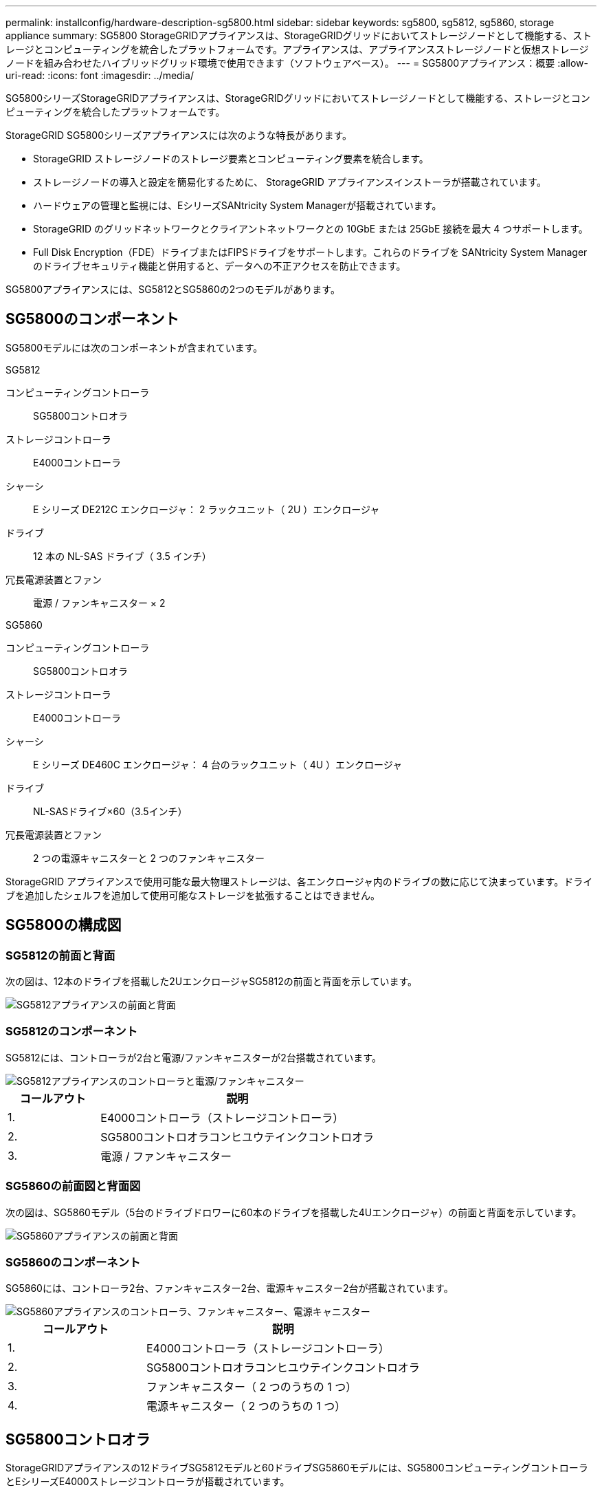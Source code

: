 ---
permalink: installconfig/hardware-description-sg5800.html 
sidebar: sidebar 
keywords: sg5800, sg5812, sg5860, storage appliance 
summary: SG5800 StorageGRIDアプライアンスは、StorageGRIDグリッドにおいてストレージノードとして機能する、ストレージとコンピューティングを統合したプラットフォームです。アプライアンスは、アプライアンスストレージノードと仮想ストレージノードを組み合わせたハイブリッドグリッド環境で使用できます（ソフトウェアベース）。 
---
= SG5800アプライアンス：概要
:allow-uri-read: 
:icons: font
:imagesdir: ../media/


[role="lead"]
SG5800シリーズStorageGRIDアプライアンスは、StorageGRIDグリッドにおいてストレージノードとして機能する、ストレージとコンピューティングを統合したプラットフォームです。

StorageGRID SG5800シリーズアプライアンスには次のような特長があります。

* StorageGRID ストレージノードのストレージ要素とコンピューティング要素を統合します。
* ストレージノードの導入と設定を簡易化するために、 StorageGRID アプライアンスインストーラが搭載されています。
* ハードウェアの管理と監視には、EシリーズSANtricity System Managerが搭載されています。
* StorageGRID のグリッドネットワークとクライアントネットワークとの 10GbE または 25GbE 接続を最大 4 つサポートします。
* Full Disk Encryption（FDE）ドライブまたはFIPSドライブをサポートします。これらのドライブを SANtricity System Manager のドライブセキュリティ機能と併用すると、データへの不正アクセスを防止できます。


SG5800アプライアンスには、SG5812とSG5860の2つのモデルがあります。



== SG5800のコンポーネント

SG5800モデルには次のコンポーネントが含まれています。

[role="tabbed-block"]
====
.SG5812
--
コンピューティングコントローラ:: SG5800コントロオラ
ストレージコントローラ:: E4000コントローラ
シャーシ:: E シリーズ DE212C エンクロージャ： 2 ラックユニット（ 2U ）エンクロージャ
ドライブ:: 12 本の NL-SAS ドライブ（ 3.5 インチ）
冗長電源装置とファン:: 電源 / ファンキャニスター × 2


--
.SG5860
--
コンピューティングコントローラ:: SG5800コントロオラ
ストレージコントローラ:: E4000コントローラ
シャーシ:: E シリーズ DE460C エンクロージャ： 4 台のラックユニット（ 4U ）エンクロージャ
ドライブ:: NL-SASドライブ×60（3.5インチ）
冗長電源装置とファン:: 2 つの電源キャニスターと 2 つのファンキャニスター


--
====
StorageGRID アプライアンスで使用可能な最大物理ストレージは、各エンクロージャ内のドライブの数に応じて決まっています。ドライブを追加したシェルフを追加して使用可能なストレージを拡張することはできません。



== SG5800の構成図



=== SG5812の前面と背面

次の図は、12本のドライブを搭載した2UエンクロージャSG5812の前面と背面を示しています。

image::../media/sg5812_front_and_back_views.png[SG5812アプライアンスの前面と背面]



=== SG5812のコンポーネント

SG5812には、コントローラが2台と電源/ファンキャニスターが2台搭載されています。

image::../media/sg5812_with_callouts.png[SG5812アプライアンスのコントローラと電源/ファンキャニスター]

[cols="1a,3a"]
|===
| コールアウト | 説明 


 a| 
1.
 a| 
E4000コントローラ（ストレージコントローラ）



 a| 
2.
 a| 
SG5800コントロオラコンヒユウテインクコントロオラ



 a| 
3.
 a| 
電源 / ファンキャニスター

|===


=== SG5860の前面図と背面図

次の図は、SG5860モデル（5台のドライブドロワーに60本のドライブを搭載した4Uエンクロージャ）の前面と背面を示しています。

image::../media/sg5860_front_and_back_views.png[SG5860アプライアンスの前面と背面]



=== SG5860のコンポーネント

SG5860には、コントローラ2台、ファンキャニスター2台、電源キャニスター2台が搭載されています。

image::../media/sg5860_with_callouts.png[SG5860アプライアンスのコントローラ、ファンキャニスター、電源キャニスター]

[cols="1a,2a"]
|===
| コールアウト | 説明 


 a| 
1.
 a| 
E4000コントローラ（ストレージコントローラ）



 a| 
2.
 a| 
SG5800コントロオラコンヒユウテインクコントロオラ



 a| 
3.
 a| 
ファンキャニスター（ 2 つのうちの 1 つ）



 a| 
4.
 a| 
電源キャニスター（ 2 つのうちの 1 つ）

|===


== SG5800コントロオラ

StorageGRIDアプライアンスの12ドライブSG5812モデルと60ドライブSG5860モデルには、SG5800コンピューティングコントローラとEシリーズE4000ストレージコントローラが搭載されています。



=== SG5800コンピューティングコントローラ

* アプライアンスのコンピューティングサーバとして機能します。
* StorageGRID アプライアンスインストーラが搭載されています。
+

NOTE: StorageGRID ソフトウェアは、アプライアンスにプリインストールされていません。このソフトウェアには、アプライアンスの導入時に管理ノードからアクセスします。

* グリッドネットワーク、管理ネットワーク、クライアントネットワークを含む、 3 つの StorageGRID ネットワークすべてに接続できます。
* E4000コントローラに接続し、イニシエータとして動作します。




==== SG5800のコネクタ

image::../media/sg5800_controller_with_callouts.png[SG5800コントローラのコネクタ]

[cols="1a,2a,2a,2a"]
|===
| コールアウト | ポート | を入力します | 使用 


 a| 
1.
 a| 
管理ポート 1
 a| 
1Gb （ RJ-45 ）イーサネット
 a| 
StorageGRID の管理ネットワークに接続します。



 a| 
2.
 a| 
診断とサポート用のポート
 a| 
* RJ-45 シリアルポート
* USB-Cシリアルポート
* USBポート

 a| 
テクニカルサポート専用です。



 a| 
3.
 a| 
ドライブ拡張ポート
 a| 
12Gb/ 秒 SAS の場合
 a| 
使用されません。



 a| 
4.
 a| 
インターコネクトポート 1 と 2
 a| 
25GbE iSCSI
 a| 
SG5800コントローラをE4000コントローラに接続します。



 a| 
5.
 a| 
ネットワークポート 1~4
 a| 
SFP トランシーバのタイプ、スイッチの速度、設定されたリンク速度に基づく 10GbE または 25GbE
 a| 
StorageGRID のグリッドネットワークおよびクライアントネットワークに接続します。

|===


=== E4000ストレージコントローラ

E4000シリーズストレージコントローラの仕様は次のとおりです。

* アプライアンスのストレージコントローラとして機能します。
* ドライブ上のデータストレージを管理します。
* シンプレックスモードでは標準の E シリーズコントローラとして機能します。
* SANtricity OS ソフトウェア（コントローラファームウェア）を搭載しています。
* アプライアンスハードウェアの監視、アラートの管理、 AutoSupport 機能、ドライブセキュリティ機能を実行するための SANtricity System Manager が搭載されています。
* SG5800コントローラに接続し、ターゲットとして機能します。




==== E4000コネクタ

image::../media/e4000_controller_with_callouts.png[E4000コントローラのコネクタ]

[cols="1a,2a,2a,2a"]
|===
| コールアウト | ポート | を入力します | 使用 


 a| 
1.
 a| 
管理ポートカンリポート
 a| 
1Gb （ RJ-45 ）イーサネット
 a| 
ポートオプション：
**管理ネットワークに接続して、SANtricityシステムマネージャにTCP/IPで直接アクセスできるようにする
**スイッチポートとIPアドレスを保存するには、配線を外したままにします。  Grid Managerまたはストレージグリッドアプライアンスインストーラを使用してSANtricity System Managerにアクセスします。

*注*：管理ポートを未配線のままにする場合、正確なログタイムスタンプのためのNTP同期など、一部のオプションのSANtricity機能は使用できません。

*注*：管理ポートを配線しないままにする場合は、StorageGRID 11.8以降およびSANtricity 11.8以降が必要です。



 a| 
2.
 a| 
診断とサポート用のポート
 a| 
* RJ-45 シリアルポート
* USB-Cシリアルポート
* USBポート

 a| 
テクニカルサポート専用です。



 a| 
3.
 a| 
ドライブ拡張ポート
 a| 
12Gb/ 秒 SAS の場合
 a| 
使用されません。



 a| 
4.
 a| 
インターコネクトポート 1 と 2
 a| 
25GbE iSCSI
 a| 
E4000コントローラをSG5800コントローラに接続します。

|===
.関連情報
https://docs.netapp.com/us-en/e-series-family/index.html["NetApp Eシリーズのドキュメント"^]
